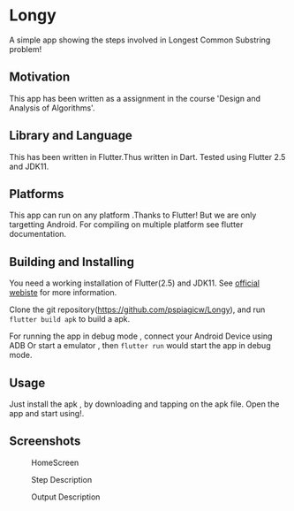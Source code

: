 * Longy

A simple app showing the steps involved in Longest Common Substring problem!

** Motivation
This app has been written as a assignment in the course 'Design and Analysis of Algorithms'.

** Library and Language
This has been written in Flutter.Thus written in Dart.
Tested using Flutter 2.5 and JDK11.

** Platforms
This app can run on any platform .Thanks to Flutter!
But we are only targetting Android. For compiling on multiple platform see flutter documentation.

** Building and Installing

You need a working installation of Flutter(2.5) and JDK11.
See [[https://flutter.dev/][official webiste]] for more information.

Clone the git repository(https://github.com/pspiagicw/Longy), and run
~flutter build apk~ to build a apk.

For running the app in debug mode ,
connect your Android Device using ADB Or start a emulator , then ~flutter run~
would start the app in debug mode.

** Usage
Just install the apk , by downloading and tapping on the apk file.
Open the app and start using!.

** Screenshots

#+caption: HomeScreen
[[./screenshots/homescreen.jpg]]

#+caption: Step Description
[[./screenshots/step_description.jpg]]

#+caption: Output Description
[[./screenshots/output.jpg]]
